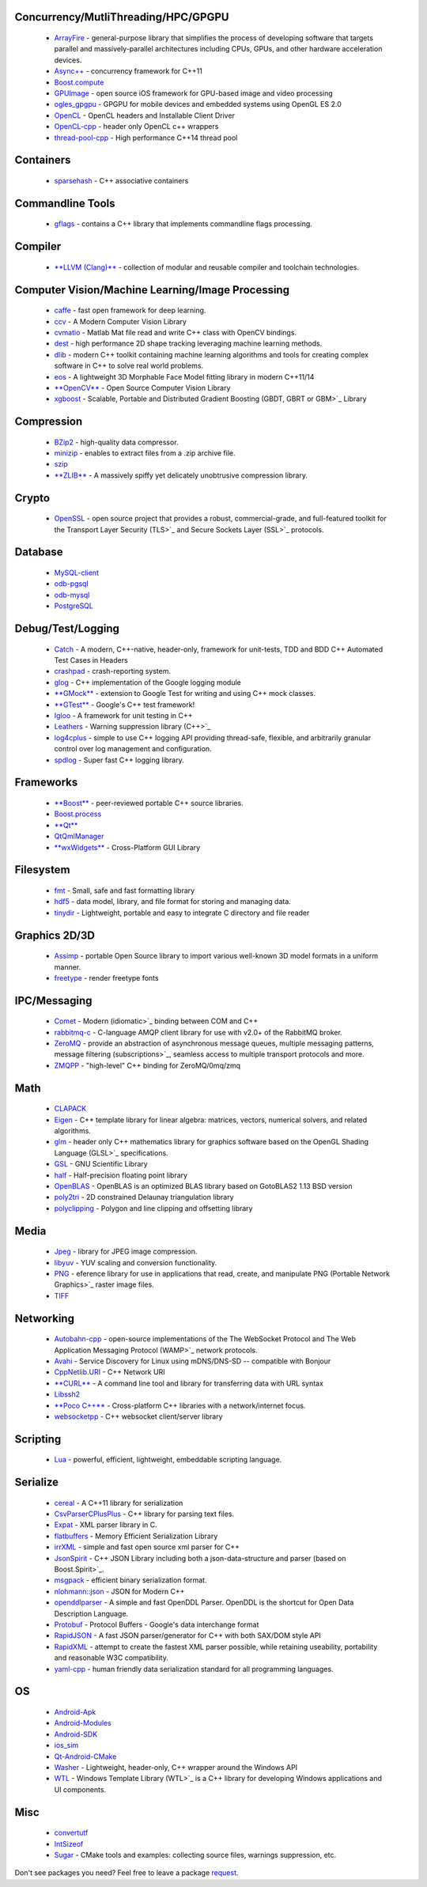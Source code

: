 
Concurrency/MutliThreading/HPC/GPGPU
------------------------------------
 * `ArrayFire <https://github.com/ruslo/hunter/wiki/pkg.arrayfire>`_ - general-purpose library that simplifies the process of developing software that targets parallel and massively-parallel architectures including CPUs, GPUs, and other hardware acceleration devices.
 * `Async++ <https://github.com/ruslo/hunter/wiki/pkg.async>`_ - concurrency framework for C++11
 * `Boost.compute <https://github.com/ruslo/hunter/wiki/pkg.boost.compute>`_
 * `GPUImage <https://github.com/ruslo/hunter/wiki/pkg.gpuimage>`_ - open source iOS framework for GPU-based image and video processing
 * `ogles_gpgpu <https://github.com/ruslo/hunter/wiki/pkg.ogles_gpgpu>`_ - GPGPU for mobile devices and embedded systems using OpenGL ES 2.0
 * `OpenCL <https://github.com/ruslo/hunter/wiki/pkg.opencl>`_ - OpenCL headers and Installable Client Driver
 * `OpenCL-cpp <https://github.com/ruslo/hunter/wiki/pkg.opencl-cpp>`_ - header only OpenCL c++ wrappers
 * `thread-pool-cpp <https://github.com/ruslo/hunter/wiki/pkg.thread-pool-cpp>`_ - High performance C++14 thread pool

Containers
----------
 * `sparsehash <https://github.com/ruslo/hunter/wiki/pkg.sparsehash>`_ - C++ associative containers

Commandline Tools
-----------------
 * `gflags <https://github.com/ruslo/hunter/wiki/pkg.gflags>`_ - contains a C++ library that implements commandline flags processing.

Compiler
--------
 * `**LLVM (Clang)** <https://github.com/ruslo/hunter/wiki/pkg.llvm.clang>`_ - collection of modular and reusable compiler and toolchain technologies.

Computer Vision/Machine Learning/Image Processing
-------------------------------------------------
 * `caffe <https://github.com/ruslo/hunter/wiki/pkg.caffe>`_ - fast open framework for deep learning.
 * `ccv <https://github.com/ruslo/hunter/wiki/pkg.ccv>`_ - A Modern Computer Vision Library
 * `cvmatio <https://github.com/ruslo/hunter/wiki/pkg.cvmatio>`_ - Matlab Mat file read and write C++ class with OpenCV bindings.
 * `dest <https://github.com/ruslo/hunter/wiki/pkg.dest>`_ - high performance 2D shape tracking leveraging machine learning methods.
 * `dlib <https://github.com/ruslo/hunter/wiki/pkg.dlib>`_ -  modern C++ toolkit containing machine learning algorithms and tools for creating complex software in C++ to solve real world problems.
 * `eos <https://github.com/ruslo/hunter/wiki/pkg.eos>`_ - A lightweight 3D Morphable Face Model fitting library in modern C++11/14
 * `**OpenCV** <https://github.com/ruslo/hunter/wiki/pkg.opencv>`_ - Open Source Computer Vision Library
 * `xgboost <https://github.com/ruslo/hunter/wiki/pkg.xgboost>`_ - Scalable, Portable and Distributed Gradient Boosting (GBDT, GBRT or GBM>`_ Library

Compression
-----------
 * `BZip2 <https://github.com/ruslo/hunter/wiki/pkg.bzip2>`_ - high-quality data compressor.
 * `minizip <https://github.com/ruslo/hunter/wiki/pkg.minizip>`_ - enables to extract files from a .zip archive file.
 * `szip <https://github.com/ruslo/hunter/wiki/pkg.szip>`_
 * `**ZLIB** <https://github.com/ruslo/hunter/wiki/pkg.zlib>`_ - A massively spiffy yet delicately unobtrusive compression library.

Crypto
------
 * `OpenSSL <https://github.com/ruslo/hunter/wiki/pkg.openssl>`_ - open source project that provides a robust, commercial-grade, and full-featured toolkit for the Transport Layer Security (TLS>`_ and Secure Sockets Layer (SSL>`_ protocols.

Database
--------
 * `MySQL-client <https://github.com/ruslo/hunter/wiki/pkg.mysql.client>`_
 * `odb-pgsql <https://github.com/ruslo/hunter/wiki/pkg.odb-pgsql>`_
 * `odb-mysql <https://github.com/ruslo/hunter/wiki/pkg.odb-mysql>`_
 * `PostgreSQL <https://github.com/ruslo/hunter/wiki/pkg.postgresql>`_

Debug/Test/Logging
------------------
 * `Catch <https://github.com/ruslo/hunter/wiki/pkg.catch>`_ - A modern, C++-native, header-only, framework for unit-tests, TDD and BDD C++ Automated Test Cases in Headers
 * `crashpad <https://github.com/ruslo/hunter/wiki/pkg.crashpad>`_ - crash-reporting system.
 * `glog <https://github.com/ruslo/hunter/wiki/pkg.glog>`_ - C++ implementation of the Google logging module
 * `**GMock** <https://github.com/ruslo/hunter/wiki/pkg.gtest>`_ - extension to Google Test for writing and using C++ mock classes.
 * `**GTest** <https://github.com/ruslo/hunter/wiki/pkg.gtest>`_ - Google's C++ test framework!
 * `Igloo <https://github.com/ruslo/hunter/wiki/pkg.igloo>`_ - A framework for unit testing in C++
 * `Leathers <https://github.com/ruslo/hunter/wiki/pkg.leathers>`_ - Warning suppression library (C++>`_ 
 * `log4cplus <https://github.com/ruslo/hunter/wiki/pkg.log4cplus>`_ - simple to use C++ logging API providing thread-safe, flexible, and arbitrarily granular control over log management and configuration.
 * `spdlog <https://github.com/ruslo/hunter/wiki/pkg.spdlog>`_ - Super fast C++ logging library.

Frameworks
----------
 * `**Boost** <https://github.com/ruslo/hunter/wiki/pkg.boost>`_ - peer-reviewed portable C++ source libraries.
 * `Boost.process <https://github.com/ruslo/hunter/wiki/pkg.boost.process>`_
 * `**Qt** <https://github.com/ruslo/hunter/wiki/pkg.qt>`_
 * `QtQmlManager <https://github.com/ruslo/hunter/wiki/pkg.qt.qml.manager>`_
 * `**wxWidgets** <https://github.com/ruslo/hunter/wiki/pkg.wxwidgets>`_ - Cross-Platform GUI Library

Filesystem
----------
 * `fmt <https://github.com/ruslo/hunter/wiki/pkg.fmt>`_ - Small, safe and fast formatting library
 * `hdf5 <https://github.com/ruslo/hunter/wiki/pkg.hdf5>`_ -  data model, library, and file format for storing and managing data.
 * `tinydir <https://github.com/ruslo/hunter/wiki/pkg.tinydir>`_ - Lightweight, portable and easy to integrate C directory and file reader

Graphics 2D/3D
--------------
 * `Assimp <https://github.com/ruslo/hunter/wiki/pkg.assimp>`_ - portable Open Source library to import various well-known 3D model formats in a uniform manner.
 * `freetype <https://github.com/ruslo/hunter/wiki/pkg.freetype>`_ - render freetype fonts

IPC/Messaging
-------------
 * `Comet <https://github.com/ruslo/hunter/wiki/pkg.comet>`_ - Modern (idiomatic>`_ binding between COM and C++
 * `rabbitmq-c <https://github.com/ruslo/hunter/wiki/pkg.rabbitmq.c>`_ - C-language AMQP client library for use with v2.0+ of the RabbitMQ broker.
 * `ZeroMQ <https://github.com/ruslo/hunter/wiki/pkg.zeromq>`_ - provide an abstraction of asynchronous message queues, multiple messaging patterns, message filtering (subscriptions>`_, seamless access to multiple transport protocols and more.
 * `ZMQPP <https://github.com/ruslo/hunter/wiki/pkg.zmqpp>`_ - "high-level" C++ binding for ZeroMQ/0mq/zmq

Math
----
 * `CLAPACK <https://github.com/ruslo/hunter/wiki/pkg.clapack>`_
 * `Eigen <https://github.com/ruslo/hunter/wiki/pkg.eigen>`_ - C++ template library for linear algebra: matrices, vectors, numerical solvers, and related algorithms.
 * `glm <https://github.com/ruslo/hunter/wiki/pkg.glm>`_ - header only C++ mathematics library for graphics software based on the OpenGL Shading Language (GLSL>`_ specifications.
 * `GSL <https://github.com/ruslo/hunter/wiki/pkg.gsl>`_ - GNU Scientific Library
 * `half <https://github.com/ruslo/hunter/wiki/pkg.half>`_ - Half-precision floating point library
 * `OpenBLAS <https://github.com/ruslo/hunter/wiki/pkg.openblas>`_ - OpenBLAS is an optimized BLAS library based on GotoBLAS2 1.13 BSD version
 * `poly2tri <https://github.com/ruslo/hunter/wiki/pkg.poly2tri>`_ - 2D constrained Delaunay triangulation library
 * `polyclipping <https://github.com/ruslo/hunter/wiki/pkg.polyclipping>`_ - Polygon and line clipping and offsetting library

Media
-----
 * `Jpeg <https://github.com/ruslo/hunter/wiki/pkg.jpeg>`_ -  library for JPEG image compression.
 * `libyuv <https://github.com/ruslo/hunter/wiki/pkg.libyuv>`_ - YUV scaling and conversion functionality.
 * `PNG <https://github.com/ruslo/hunter/wiki/pkg.png>`_ - eference library for use in applications that read, create, and manipulate PNG (Portable Network Graphics>`_ raster image files.
 * `TIFF <https://github.com/ruslo/hunter/wiki/pkg.tiff>`_

Networking
----------
 * `Autobahn-cpp <https://github.com/ruslo/hunter/wiki/pkg.autobahn-cpp>`_ -  open-source implementations of the The WebSocket Protocol and The Web Application Messaging Protocol (WAMP>`_ network protocols.
 * `Avahi <https://github.com/ruslo/hunter/wiki/pkg.avahi>`_ - Service Discovery for Linux using mDNS/DNS-SD -- compatible with Bonjour
 * `CppNetlib.URI <https://github.com/ruslo/hunter/wiki/pkg.cppnetlib.uri>`_ - C++ Network URI
 * `**CURL** <https://github.com/ruslo/hunter/wiki/pkg.curl>`_ - A command line tool and library for transferring data with URL syntax
 * `Libssh2 <https://github.com/ruslo/hunter/wiki/pkg.libssh2>`_
 * `**Poco C++** <https://github.com/ruslo/hunter/wiki/pkg.pococpp>`_ - Cross-platform C++ libraries with a network/internet focus.
 * `websocketpp <https://github.com/ruslo/hunter/wiki/pkg.websocketpp>`_ - C++ websocket client/server library

Scripting
---------
 * `Lua <https://github.com/ruslo/hunter/wiki/pkg.lua>`_ - powerful, efficient, lightweight, embeddable scripting language.

Serialize
---------
 * `cereal <https://github.com/ruslo/hunter/wiki/pkg.cereal>`_ - A C++11 library for serialization
 * `CsvParserCPlusPlus <https://github.com/ruslo/hunter/wiki/pkg.csvparsercplusplus>`_ - C++ library for parsing text files.
 * `Expat <https://github.com/ruslo/hunter/wiki/pkg.expat>`_ - XML parser library in C.
 * `flatbuffers <https://github.com/ruslo/hunter/wiki/pkg.flatbuffers>`_ - Memory Efficient Serialization Library
 * `irrXML <https://github.com/ruslo/hunter/wiki/pkg.irrXML>`_ -  simple and fast open source xml parser for C++
 * `JsonSpirit <https://github.com/ruslo/hunter/wiki/pkg.jsonspirit>`_ - C++ JSON Library including both a json-data-structure and parser (based on Boost.Spirit>`_.
 * `msgpack <https://github.com/ruslo/hunter/wiki/pkg.msgpack>`_ - efficient binary serialization format.
 * `nlohmann::json <https://github.com/ruslo/hunter/wiki/pkg.nlohmann-json>`_ - JSON for Modern C++
 * `openddlparser <https://github.com/ruslo/hunter/wiki/pkg.openddlparser>`_ - A simple and fast OpenDDL Parser. OpenDDL is the shortcut for Open Data Description Language.
 * `Protobuf <https://github.com/ruslo/hunter/wiki/pkg.protobuf>`_ - Protocol Buffers - Google's data interchange format
 * `RapidJSON <https://github.com/ruslo/hunter/wiki/pkg.rapidjson>`_ - A fast JSON parser/generator for C++ with both SAX/DOM style API
 * `RapidXML <https://github.com/ruslo/hunter/wiki/pkg.rapidxml>`_ - attempt to create the fastest XML parser possible, while retaining useability, portability and reasonable W3C compatibility.
 * `yaml-cpp <https://github.com/ruslo/hunter/wiki/pkg.yaml-cpp>`_ - human friendly data serialization standard for all programming languages.

OS
--
 * `Android-Apk <https://github.com/ruslo/hunter/wiki/pkg.android.apk>`_
 * `Android-Modules <https://github.com/ruslo/hunter/wiki/pkg.android.modules>`_
 * `Android-SDK <https://github.com/ruslo/hunter/wiki/pkg.android.sdk>`_
 * `ios_sim <https://github.com/ruslo/hunter/wiki/pkg.ios_sim>`_
 * `Qt-Android-CMake <https://github.com/ruslo/hunter/wiki/pkg.qt.android.cmake>`_
 * `Washer <https://github.com/ruslo/hunter/wiki/pkg.washer>`_ - Lightweight, header-only, C++ wrapper around the Windows API
 * `WTL <https://github.com/ruslo/hunter/wiki/pkg.wtl>`_ - Windows Template Library (WTL>`_ is a C++ library for developing Windows applications and UI components.

Misc
----
 * `convertutf <https://github.com/ruslo/hunter/wiki/pkg.convertutf>`_
 * `IntSizeof <https://github.com/ruslo/hunter/wiki/pkg.intsizeof>`_
 * `Sugar <https://github.com/ruslo/hunter/wiki/pkg.sugar>`_ - CMake tools and examples: collecting source files, warnings suppression, etc.



Don't see packages you need? Feel free to leave a package `request <https://github.com/ruslo/hunter/issues?q=is%3Aopen+is%3Aissue+label%3A%22new+package%22>`_.